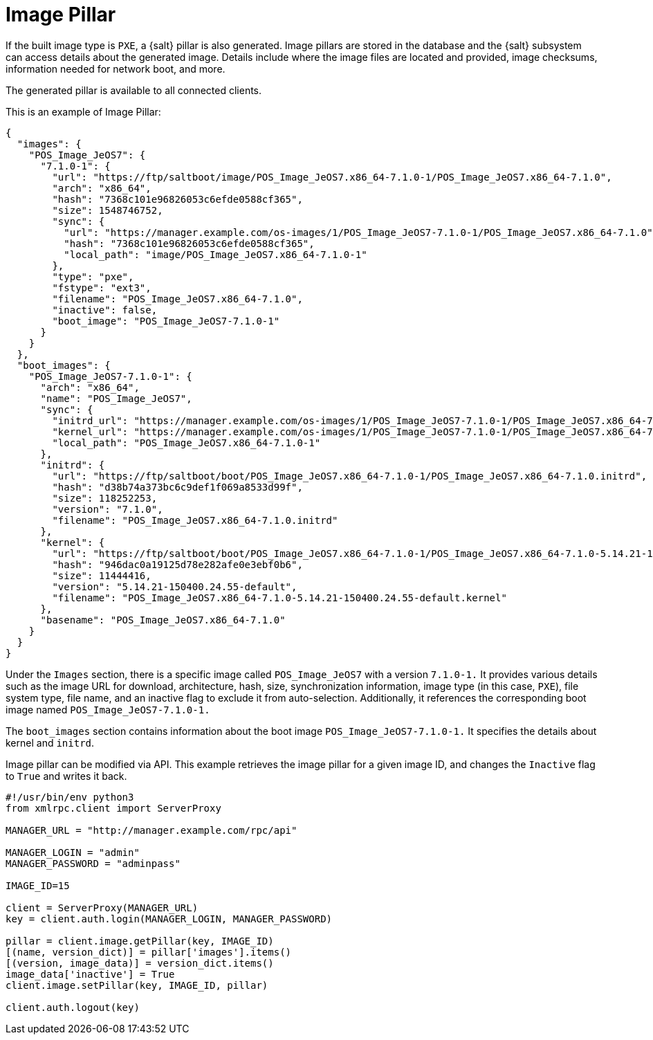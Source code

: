 [[retail-image-pillar]]
= Image Pillar

If the built image type is [literal]``PXE``, a {salt} pillar is also generated.
Image pillars are stored in the database and the {salt} subsystem can access details about the generated image.
Details include where the image files are located and provided, image checksums, information needed for network boot, and more.

The generated pillar is available to all connected clients.

This is an example of Image Pillar:
----
{
  "images": {
    "POS_Image_JeOS7": {
      "7.1.0-1": {
        "url": "https://ftp/saltboot/image/POS_Image_JeOS7.x86_64-7.1.0-1/POS_Image_JeOS7.x86_64-7.1.0",
        "arch": "x86_64",
        "hash": "7368c101e96826053c6efde0588cf365",
        "size": 1548746752,
        "sync": {
          "url": "https://manager.example.com/os-images/1/POS_Image_JeOS7-7.1.0-1/POS_Image_JeOS7.x86_64-7.1.0",
          "hash": "7368c101e96826053c6efde0588cf365",
          "local_path": "image/POS_Image_JeOS7.x86_64-7.1.0-1"
        },
        "type": "pxe",
        "fstype": "ext3",
        "filename": "POS_Image_JeOS7.x86_64-7.1.0",
        "inactive": false,
        "boot_image": "POS_Image_JeOS7-7.1.0-1"
      }
    }
  },
  "boot_images": {
    "POS_Image_JeOS7-7.1.0-1": {
      "arch": "x86_64",
      "name": "POS_Image_JeOS7",
      "sync": {
        "initrd_url": "https://manager.example.com/os-images/1/POS_Image_JeOS7-7.1.0-1/POS_Image_JeOS7.x86_64-7.1.0.initrd",
        "kernel_url": "https://manager.example.com/os-images/1/POS_Image_JeOS7-7.1.0-1/POS_Image_JeOS7.x86_64-7.1.0-5.14.21-150400.24.55-default.kernel",
        "local_path": "POS_Image_JeOS7.x86_64-7.1.0-1"
      },
      "initrd": {
        "url": "https://ftp/saltboot/boot/POS_Image_JeOS7.x86_64-7.1.0-1/POS_Image_JeOS7.x86_64-7.1.0.initrd",
        "hash": "d38b74a373bc6c9def1f069a8533d99f",
        "size": 118252253,
        "version": "7.1.0",
        "filename": "POS_Image_JeOS7.x86_64-7.1.0.initrd"
      },
      "kernel": {
        "url": "https://ftp/saltboot/boot/POS_Image_JeOS7.x86_64-7.1.0-1/POS_Image_JeOS7.x86_64-7.1.0-5.14.21-150400.24.55-default.kernel",
        "hash": "946dac0a19125d78e282afe0e3ebf0b6",
        "size": 11444416,
        "version": "5.14.21-150400.24.55-default",
        "filename": "POS_Image_JeOS7.x86_64-7.1.0-5.14.21-150400.24.55-default.kernel"
      },
      "basename": "POS_Image_JeOS7.x86_64-7.1.0"
    }
  }
}
----

Under the [literal]``Images`` section, there is a specific image called [literal]``POS_Image_JeOS7`` with a version [literal]``7.1.0-1.`` 
It provides various details
such as the image URL for download, architecture, hash, size, synchronization information, image type (in this case, [literal]``PXE``), file system type,
file name, and an inactive flag to exclude it from auto-selection. 
Additionally, it references the corresponding boot image named [literal]``POS_Image_JeOS7-7.1.0-1.``

The [literal]``boot_images`` section contains information about the boot image [literal]``POS_Image_JeOS7-7.1.0-1.`` 
It specifies the details about kernel and [path]``initrd``.

Image pillar can be modified via API. 
This example retrieves the image pillar for a given image ID, and changes the [literal]``Inactive`` flag to [literal]``True``
and writes it back.

----
#!/usr/bin/env python3
from xmlrpc.client import ServerProxy

MANAGER_URL = "http://manager.example.com/rpc/api"

MANAGER_LOGIN = "admin"
MANAGER_PASSWORD = "adminpass"

IMAGE_ID=15

client = ServerProxy(MANAGER_URL)
key = client.auth.login(MANAGER_LOGIN, MANAGER_PASSWORD)

pillar = client.image.getPillar(key, IMAGE_ID)
[(name, version_dict)] = pillar['images'].items()
[(version, image_data)] = version_dict.items()
image_data['inactive'] = True
client.image.setPillar(key, IMAGE_ID, pillar)

client.auth.logout(key)
----

